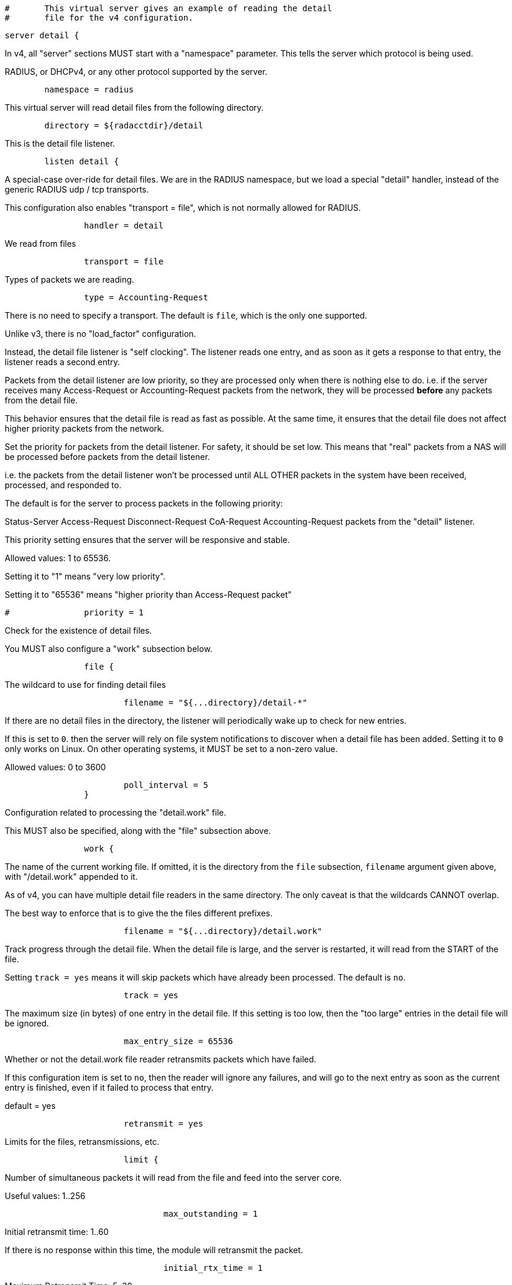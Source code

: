
```
#	This virtual server gives an example of reading the detail
#	file for the v4 configuration.
```


```
server detail {
```

In v4, all "server" sections MUST start with a "namespace"
parameter.  This tells the server which protocol is being used.

RADIUS, or DHCPv4, or any other protocol supported by the server.

```
	namespace = radius

```

This virtual server will read detail files from the
following directory.

```
	directory = ${radacctdir}/detail

```

This is the detail file listener.

```
	listen detail {
```

A special-case over-ride for detail files.  We are
in the RADIUS namespace, but we load a special
"detail" handler, instead of the generic RADIUS udp
/ tcp transports.

This configuration also enables "transport = file",
which is not normally allowed for RADIUS.

```
		handler = detail

```

We read from files

```
		transport = file

```

Types of packets we are reading.

```
		type = Accounting-Request

```

There is no need to specify a transport.
The default is `file`, which is the only
one supported.



Unlike v3, there is no "load_factor" configuration.

Instead, the detail file listener is "self
clocking".  The listener reads one entry, and as
soon as it gets a response to that entry, the
listener reads a second entry.

Packets from the detail listener are low priority,
so they are processed only when there is nothing
else to do.  i.e. if the server receives many
Access-Request or Accounting-Request packets from
the network, they will be processed *before* any
packets from the detail file.

This behavior ensures that the detail file is read
as fast as possible.  At the same time, it ensures
that the detail file does not affect higher
priority packets from the network.



Set the priority for packets from the detail
listener.  For safety, it should be set low.  This
means that "real" packets from a NAS will be
processed before packets from the detail listener.

i.e. the packets from the detail listener won't be
processed until ALL OTHER packets in the system
have been received, processed, and responded to.

The default is for the server to process packets in
the following priority:

Status-Server
Access-Request
Disconnect-Request
CoA-Request
Accounting-Request
packets from the "detail" listener.

This priority setting ensures that the server will
be responsive and stable.

Allowed values: 1 to 65536.

Setting it to "1" means "very low priority".

Setting it to "65536" means "higher priority than
Access-Request packet"

```
#		priority = 1

```

Check for the existence of detail files.

You MUST also configure a "work" subsection below.

```
		file {
```

The wildcard to use for finding detail files

```
			filename = "${...directory}/detail-*"

```

If there are no detail files in the directory,
the listener will periodically wake up to check
for new entries.

If this is set to `0`. then the server will
rely on file system notifications to
discover when a detail file has been added.
Setting it to `0` only works on Linux.  On
other operating systems, it MUST be set to
a non-zero value.

Allowed values: 0 to 3600
```
			poll_interval = 5
		}

```

Configuration related to processing the
"detail.work" file.

This MUST also be specified, along with the "file"
subsection above.

```
		work {
```

The name of the current working file.  If
omitted, it is the directory from the
`file` subsection, `filename` argument
given above, with "/detail.work" appended
to it.

As of v4, you can have multiple detail file
readers in the same directory.  The only
caveat is that the wildcards CANNOT overlap.

The best way to enforce that is to give the
the files different prefixes.

```
			filename = "${...directory}/detail.work"

```

Track progress through the detail file.  When the detail
file is large, and the server is restarted, it will
read from the START of the file.

Setting `track = yes` means it will skip packets which
have already been processed.  The default is `no`.

```
			track = yes

```

The maximum size (in bytes) of one entry in
the detail file.  If this setting is too
low, then the "too large" entries in the
detail file will be ignored.

```
			max_entry_size = 65536

```

Whether or not the detail.work file reader
retransmits packets which have failed.

If this configuration item is set to `no`, then
the reader will ignore any failures, and will
go to the next entry as soon as the current
entry is finished, even if it failed to process
that entry.

default = yes

```
			retransmit = yes

```

Limits for the files, retransmissions, etc.

```
			limit {
```

Number of simultaneous packets it
will read from the file and feed
into the server core.

Useful values: 1..256
```
				max_outstanding = 1

```

Initial retransmit time: 1..60

If there is no response within this time,
the module will retransmit the packet.

```
				initial_rtx_time = 1

```

Maximum Retransmit Time: 5..30

The maximum time between retransmissions.

```
				max_rtx_time = 30

```

The following are maximums that *all* apply.
i.e. if any one of the limits is hit, the
retransmission stops.



Maximum Retransmit Count: 0..20

How many times the module will send the packet
before giving up.

A special value of "0" means "retransmit forever".

```
				max_rtx_count = 6

```

Maximum Retransmit Duration: 0..600

The total length of time the module will try to
retransmit the packet

A special value of "0" means "retransmit forever".

```
				max_rtx_duration = 40
			}
		}
	}

```

The detail file reader runs the normal RADIUS / DHCP / etc. processing sections.

```
recv Accounting-Request {
```

If there's an Acct-Delay-Time, increase its value based on the
difference between when the packet was written, and the current time.

Note that we do NOT rely on any Event-Timestamp in the original packet,
it could be wrong.

```
	if (Acct-Delay-Time) {
		Acct-Delay-Time += %l - Packet-Original-Timestamp
	}

	if (!Event-Timestamp) {
		Event-Timestamp := Packet-Original-Timestamp
	}

```

We handled the packet successfully.  Run the "send ok" section.

```
	ok

```

If the "recv" section returns "ok" or "updated", it
will run the "send ok" section to send the reply.

All other return codes (e.g. "fail") will cause it to run
the "send fail" section.

```
}

```

If the listener is configured with 'track = yes', then the entry in
the detail file is marked up as being "done".  Subsequent re-reads
of the same detail file (e.g. on server restart) will skip the
"done" entries.

```
send Accounting-Response {
	ok
}

```

All failed packets sent by the detail listener should be processed
through the 'send Do-Not-Respond' section.

If the listener is configured with 'track = yes', then the packet
will be retransmitted by the detail file reader, until the packet
returns "success".  See the "limit" subsection above for retransmission
configuration.

```
send Do-Not-Respond {
	ok
}
} # virtual server "detail"
```

== Default Configuration

```
```

// Copyright (C) 2025 Network RADIUS SAS.  Licenced under CC-by-NC 4.0.
// This documentation was developed by Network RADIUS SAS.
